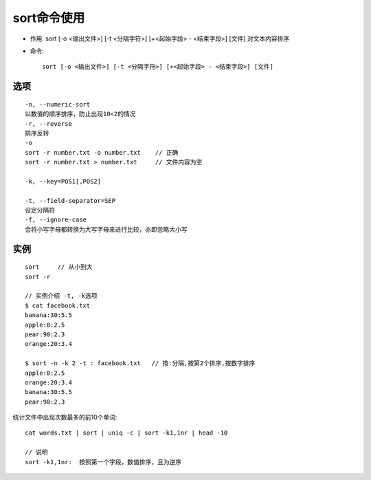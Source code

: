 .. _sort:

sort命令使用
#####################
* 作用: sort [-o <输出文件>] [-t <分隔字符>] [+<起始字段> - <结束字段>] [文件] 对文本内容排序

* 命令::

    sort [-o <输出文件>] [-t <分隔字符>] [+<起始字段> - <结束字段>] [文件]


选项
---------
::

   -n, --numeric-sort
   以数值的顺序排序，防止出现10<2的情况
   -r, --reverse
   排序反转
   -o
   sort -r number.txt -o number.txt    // 正确
   sort -r number.txt > number.txt     // 文件内容为空

   -k, --key=POS1[,POS2]
   
   -t, --field-separator=SEP
   设定分隔符
   -f, --ignore-case
   会将小写字母都转换为大写字母来进行比较，亦即忽略大小写
   

实例
---------
::

   sort     // 从小到大
   sort -r

   // 实例介绍 -t, -k选项
   $ cat facebook.txt
   banana:30:5.5
   apple:8:2.5
   pear:90:2.3
   orange:20:3.4

   $ sort -n -k 2 -t : facebook.txt   // 按:分隔,按第2个排序,按数字排序
   apple:8:2.5
   orange:20:3.4
   banana:30:5.5
   pear:90:2.3


统计文件中出现次数最多的前10个单词::

     cat words.txt | sort | uniq -c | sort -k1,1nr | head -10

     // 说明
     sort -k1,1nr:  按照第一个字段，数值排序，且为逆序
     



     
